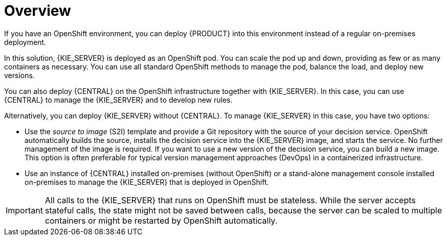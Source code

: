 [id='dm-openshift-overview-con']
= Overview

If you have an OpenShift environment, you can deploy {PRODUCT} into this environment instead of a regular on-premises deployment. 

In this solution, {KIE_SERVER} is deployed as an OpenShift pod. You can scale the pod up and down, providing as few or as many containers as necessary. You can use all standard OpenShift methods to manage the pod, balance the load, and deploy new versions.

You can also deploy {CENTRAL} on the OpenShift infrastructure together with {KIE_SERVER}. In this case, you can use {CENTRAL} to manage the {KIE_SERVER} and to develop new rules.

Alternatively, you can deploy {KIE_SERVER} without {CENTRAL}. To manage {KIE_SERVER} in this case, you have two options:

* Use the _source to image_ (S2I) template and provide a Git repository with the source of your decision service. OpenShift automatically builds the source, installs the decision service into the {KIE_SERVER} image, and starts the service. No further management of the image is required. If you want to use a new version of the decision service, you can build a new image. This option is often preferable for typical version management approaches (DevOps) in a containerized infrastructure.

* Use an instance of {CENTRAL} installed on-premises (without OpenShift) or a stand-alone management console installed on-premises to manage the {KIE_SERVER} that is deployed in OpenShift.

IMPORTANT: All calls to the {KIE_SERVER} that runs on OpenShift must be stateless. While the server accepts stateful calls, the state might not be saved between calls, because the server can be scaled to multiple containers or might be restarted by OpenShift automatically.
